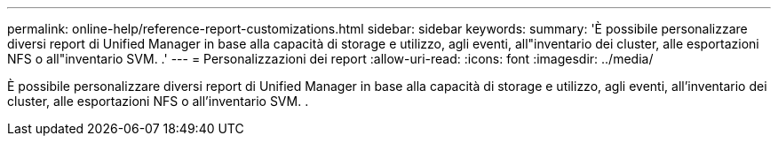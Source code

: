 ---
permalink: online-help/reference-report-customizations.html 
sidebar: sidebar 
keywords:  
summary: 'È possibile personalizzare diversi report di Unified Manager in base alla capacità di storage e utilizzo, agli eventi, all"inventario dei cluster, alle esportazioni NFS o all"inventario SVM. .' 
---
= Personalizzazioni dei report
:allow-uri-read: 
:icons: font
:imagesdir: ../media/


[role="lead"]
È possibile personalizzare diversi report di Unified Manager in base alla capacità di storage e utilizzo, agli eventi, all'inventario dei cluster, alle esportazioni NFS o all'inventario SVM. .
